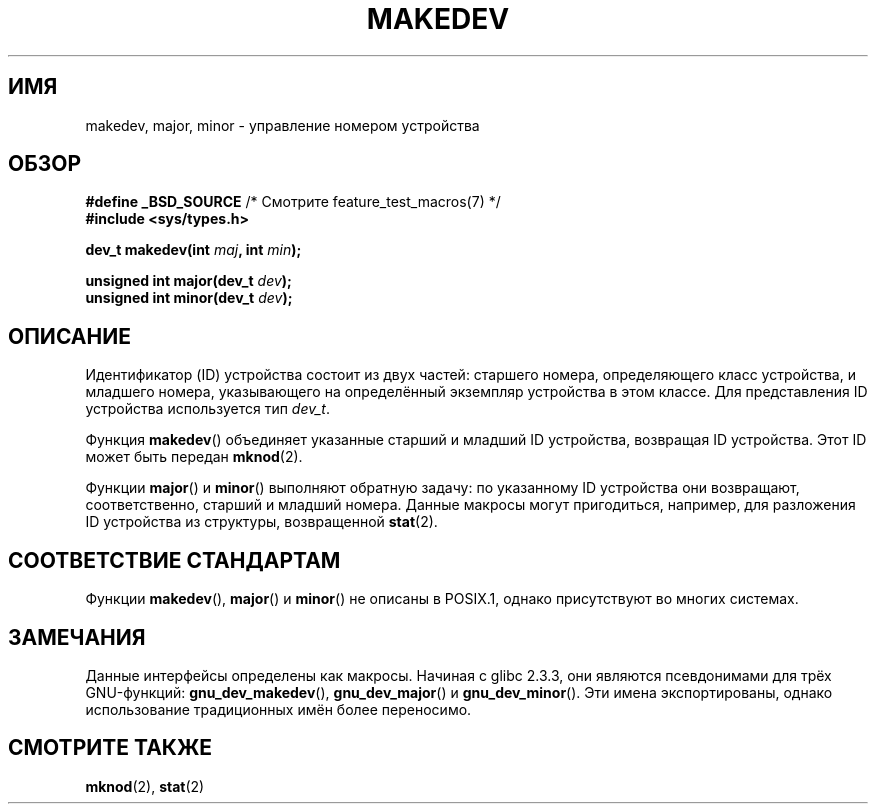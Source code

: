 .\" Copyright (c) 2008 Linux Foundation, written by Michael Kerrisk
.\"     <mtk.manpages@gmail.com>
.\"
.\" Permission is granted to make and distribute verbatim copies of this
.\" manual provided the copyright notice and this permission notice are
.\" preserved on all copies.
.\"
.\" Permission is granted to copy and distribute modified versions of this
.\" manual under the conditions for verbatim copying, provided that the
.\" entire resulting derived work is distributed under the terms of a
.\" permission notice identical to this one.
.\"
.\" Since the Linux kernel and libraries are constantly changing, this
.\" manual page may be incorrect or out-of-date.  The author(s) assume no
.\" responsibility for errors or omissions, or for damages resulting from
.\" the use of the information contained herein.  The author(s) may not
.\" have taken the same level of care in the production of this manual,
.\" which is licensed free of charge, as they might when working
.\" professionally.
.\"
.\" Formatted or processed versions of this manual, if unaccompanied by
.\" the source, must acknowledge the copyright and authors of this work.
.\"
.\"*******************************************************************
.\"
.\" This file was generated with po4a. Translate the source file.
.\"
.\"*******************************************************************
.TH MAKEDEV 3 2012\-05\-10 Linux "Руководство программиста Linux"
.SH ИМЯ
makedev, major, minor \- управление номером устройства
.SH ОБЗОР
.nf
\fB#define _BSD_SOURCE\fP             /* Смотрите feature_test_macros(7) */
\fB#include <sys/types.h>\fP

\fBdev_t makedev(int \fP\fImaj\fP\fB, int \fP\fImin\fP\fB);\fP

\fBunsigned int major(dev_t \fP\fIdev\fP\fB);\fP
\fBunsigned int minor(dev_t \fP\fIdev\fP\fB);\fP

.fi
.SH ОПИСАНИЕ
Идентификатор (ID) устройства состоит из двух частей: старшего номера,
определяющего класс устройства, и младшего номера, указывающего на
определённый экземпляр устройства в этом классе. Для представления ID
устройства используется тип \fIdev_t\fP.

Функция \fBmakedev\fP() объединяет указанные старший и младший ID устройства,
возвращая ID устройства. Этот ID может быть передан \fBmknod\fP(2).

Функции \fBmajor\fP() и \fBminor\fP() выполняют обратную задачу: по указанному ID
устройства они возвращают, соответственно, старший и младший номера. Данные
макросы могут пригодиться, например, для разложения ID устройства из
структуры, возвращенной \fBstat\fP(2).
.SH "СООТВЕТСТВИЕ СТАНДАРТАМ"
.\" The BSDs, HP-UX, Solaris, AIX, Irix
Функции \fBmakedev\fP(), \fBmajor\fP() и \fBminor\fP() не описаны в POSIX.1, однако
присутствуют во многих системах.
.SH ЗАМЕЧАНИЯ
Данные интерфейсы определены как макросы. Начиная с glibc 2.3.3, они
являются псевдонимами для трёх GNU\-функций: \fBgnu_dev_makedev\fP(),
\fBgnu_dev_major\fP() и \fBgnu_dev_minor\fP(). Эти имена экспортированы, однако
использование традиционных имён более переносимо.
.SH "СМОТРИТЕ ТАКЖЕ"
\fBmknod\fP(2), \fBstat\fP(2)
